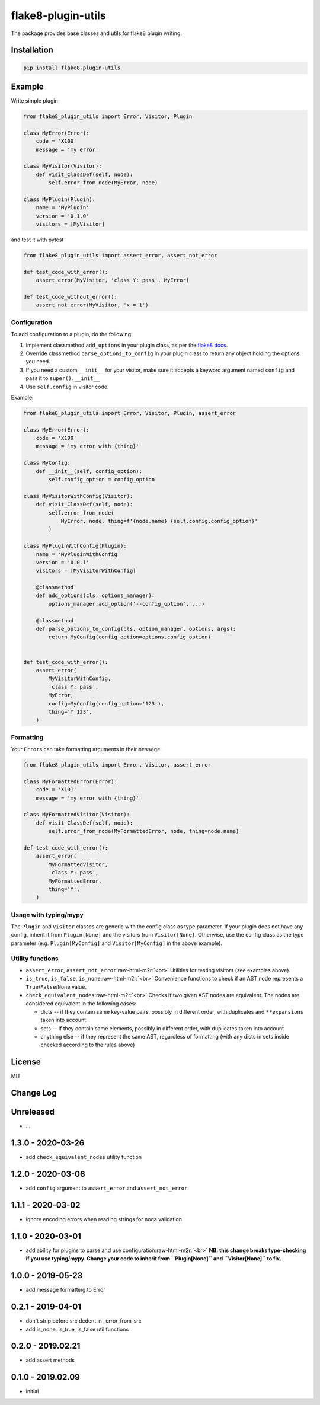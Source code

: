.. role:: raw-html-m2r(raw)
   :format: html


flake8-plugin-utils
===================


.. image:: https://badge.fury.io/py/flake8-plugin-utils.svg
   :target: https://pypi.org/project/flake8-plugin-utils
   :alt: pypi


.. image:: https://img.shields.io/badge/Python-3.6+-blue.svg
   :target: https://pypi.org/project/flake8-plugin-utils
   :alt: Python: 3.6+


.. image:: https://img.shields.io/pypi/dm/flake8-plugin-utils.svg
   :target: https://pypistats.org/packages/flake8-plugin-utils
   :alt: Downloads


.. image:: https://travis-ci.org/Afonasev/flake8-plugin-utils.svg?branch=master
   :target: https://travis-ci.org/Afonasev/flake8-plugin-utils
   :alt: Build Status


.. image:: https://codecov.io/gh/afonasev/flake8-plugin-utils/branch/master/graph/badge.svg
   :target: https://codecov.io/gh/afonasev/flake8-plugin-utils
   :alt: Code coverage


.. image:: https://img.shields.io/badge/License-MIT-green.svg
   :target: https://en.wikipedia.org/wiki/MIT_License
   :alt: License: MIT


.. image:: https://img.shields.io/badge/code%20style-black-000000.svg
   :target: https://github.com/ambv/black
   :alt: Code style: black


The package provides base classes and utils for flake8 plugin writing.

Installation
------------

.. code-block:: bash

   pip install flake8-plugin-utils

Example
-------

Write simple plugin

.. code-block:: python

   from flake8_plugin_utils import Error, Visitor, Plugin

   class MyError(Error):
       code = 'X100'
       message = 'my error'

   class MyVisitor(Visitor):
       def visit_ClassDef(self, node):
           self.error_from_node(MyError, node)

   class MyPlugin(Plugin):
       name = 'MyPlugin'
       version = '0.1.0'
       visitors = [MyVisitor]

and test it with pytest

.. code-block:: python

   from flake8_plugin_utils import assert_error, assert_not_error

   def test_code_with_error():
       assert_error(MyVisitor, 'class Y: pass', MyError)

   def test_code_without_error():
       assert_not_error(MyVisitor, 'x = 1')

Configuration
^^^^^^^^^^^^^

To add configuration to a plugin, do the following:


#. Implement classmethod ``add_options`` in your plugin class, as per the
   `flake8 docs <https://flake8.pycqa.org/en/latest/plugin-development/plugin-parameters.html#registering-options>`_.
#. Override classmethod ``parse_options_to_config`` in your plugin class
   to return any object holding the options you need.
#. If you need a custom ``__init__`` for your visitor, make sure it accepts
   a keyword argument named ``config`` and pass it to ``super().__init__``
#. Use ``self.config`` in visitor code.

Example:

.. code-block:: python

   from flake8_plugin_utils import Error, Visitor, Plugin, assert_error

   class MyError(Error):
       code = 'X100'
       message = 'my error with {thing}'

   class MyConfig:
       def __init__(self, config_option):
           self.config_option = config_option

   class MyVisitorWithConfig(Visitor):
       def visit_ClassDef(self, node):
           self.error_from_node(
               MyError, node, thing=f'{node.name} {self.config.config_option}'
           )

   class MyPluginWithConfig(Plugin):
       name = 'MyPluginWithConfig'
       version = '0.0.1'
       visitors = [MyVisitorWithConfig]

       @classmethod
       def add_options(cls, options_manager):
           options_manager.add_option('--config_option', ...)

       @classmethod
       def parse_options_to_config(cls, option_manager, options, args):
           return MyConfig(config_option=options.config_option)


   def test_code_with_error():
       assert_error(
           MyVisitorWithConfig,
           'class Y: pass',
           MyError,
           config=MyConfig(config_option='123'),
           thing='Y 123',
       )

Formatting
^^^^^^^^^^

Your ``Error``\ s can take formatting arguments in their ``message``\ :

.. code-block:: python

   from flake8_plugin_utils import Error, Visitor, assert_error

   class MyFormattedError(Error):
       code = 'X101'
       message = 'my error with {thing}'

   class MyFormattedVisitor(Visitor):
       def visit_ClassDef(self, node):
           self.error_from_node(MyFormattedError, node, thing=node.name)

   def test_code_with_error():
       assert_error(
           MyFormattedVisitor,
           'class Y: pass',
           MyFormattedError,
           thing='Y',
       )

Usage with typing/mypy
^^^^^^^^^^^^^^^^^^^^^^

The ``Plugin`` and ``Visitor`` classes are generic with the config class as type
parameter.  If your plugin does not have any config, inherit it from
``Plugin[None]`` and the visitors from ``Visitor[None]``.  Otherwise, use the
config class as the type parameter (e.g. ``Plugin[MyConfig]`` and
``Visitor[MyConfig]`` in the above example).

Utility functions
^^^^^^^^^^^^^^^^^


* 
  ``assert_error``\ , ``assert_not_error``\ :raw-html-m2r:`<br>`
  Utilities for testing visitors (see examples above).

* 
  ``is_true``\ , ``is_false``\ , ``is_none``\ :raw-html-m2r:`<br>`
  Convenience functions to check if an AST node represents a
  ``True``\ /\ ``False``\ /\ ``None`` value.

* 
  ``check_equivalent_nodes``\ :raw-html-m2r:`<br>`
  Checks if two given AST nodes are equivalent.
  The nodes are considered equivalent in the following cases:


  * dicts -- if they contain same key-value pairs, possibly in different order,
    with duplicates and ``**expansions`` taken into account
  * sets -- if they contain same elements, possibly in different order,
    with duplicates taken into account
  * anything else -- if they represent the same AST, regardless of formatting
    (with any dicts in sets inside checked according to the rules above)

License
-------

MIT

Change Log
----------

Unreleased
----------


* ...

1.3.0 - 2020-03-26
------------------


* add ``check_equivalent_nodes`` utility function

1.2.0 - 2020-03-06
------------------


* add ``config`` argument to ``assert_error`` and ``assert_not_error``

1.1.1 - 2020-03-02
------------------


* ignore encoding errors when reading strings for noqa validation

1.1.0 - 2020-03-01
------------------


* add ability for plugins to parse and use configuration\ :raw-html-m2r:`<br>`
  **NB: this change breaks type-checking if you use typing/mypy. Change your
  code to inherit from ``Plugin[None]`` and ``Visitor[None]`` to fix.**

1.0.0 - 2019-05-23
------------------


* add message formatting to Error

0.2.1 - 2019-04-01
------------------


* don`t strip before src dedent in _error_from_src
* add is_none, is_true, is_false util functions

0.2.0 - 2019.02.21
------------------


* add assert methods

0.1.0 - 2019.02.09
------------------


* initial
